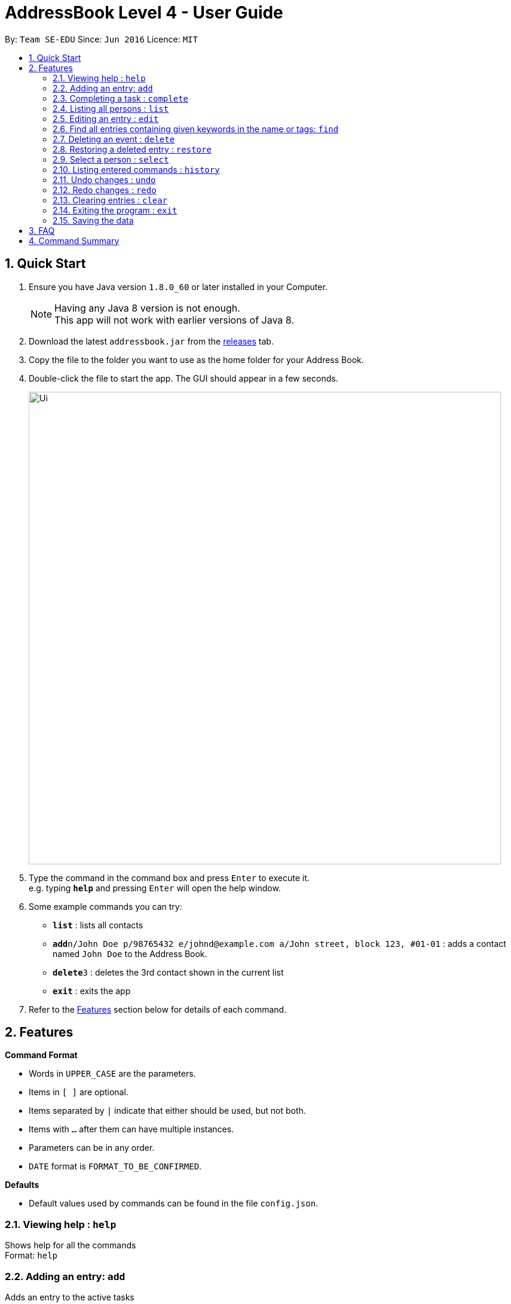 = AddressBook Level 4 - User Guide
:toc:
:toc-title:
:toc-placement: preamble
:sectnums:
:imagesDir: images
:experimental:
ifdef::env-github[]
:tip-caption: :bulb:
:note-caption: :information_source:
endif::[]

By: `Team SE-EDU`      Since: `Jun 2016`      Licence: `MIT`

== Quick Start

.  Ensure you have Java version `1.8.0_60` or later installed in your Computer.
+
[NOTE]
Having any Java 8 version is not enough. +
This app will not work with earlier versions of Java 8.
+
.  Download the latest `addressbook.jar` from the link:../../../releases[releases] tab.
.  Copy the file to the folder you want to use as the home folder for your Address Book.
.  Double-click the file to start the app. The GUI should appear in a few seconds.
+
image::Ui.png[width="790"]
+
.  Type the command in the command box and press kbd:[Enter] to execute it. +
e.g. typing *`help`* and pressing kbd:[Enter] will open the help window.
.  Some example commands you can try:

* *`list`* : lists all contacts
* **`add`**`n/John Doe p/98765432 e/johnd@example.com a/John street, block 123, #01-01` : adds a contact named `John Doe` to the Address Book.
* **`delete`**`3` : deletes the 3rd contact shown in the current list
* *`exit`* : exits the app

.  Refer to the link:#features[Features] section below for details of each command.

== Features

====
*Command Format*

* Words in `UPPER_CASE` are the parameters.
* Items in `[ ]` are optional.
* Items separated by `|` indicate that either should be used, but not both.
* Items with `...` after them can have multiple instances.
* Parameters can be in any order.
* `DATE` format is `FORMAT_TO_BE_CONFIRMED`.
====
*Defaults*

* Default values used by commands can be found in the file `config.json`.

=== Viewing help : `help`

Shows help for all the commands +
Format: `help`

=== Adding an entry: `add`

Adds an entry to the active tasks +
Format: `add ENTRY_NAME [-on | -by DATE_A] [-to DATE_B] [-every day | week | month | year [NUM_TIMES | -until STOP_DATE] [-tag TAG_1 TAG_2...]`

****
* If no date is specified, the entry will contain no date information.
* `-on DATE_A` indicates an entry starting from `DATE_A` which uses the default value `default.add.duration`.
* `-by DATE_A` indicates an entry with single date of `DATE_A`.
* `-on DATE_A -to DATE_B` indicates an entry which spans from `DATE_A` to `DATE_B`.
****

*Defaults from config*: +
If no `NUM_TIMES` or `STOP_DATE` for a recurring entry is specified, `recurring.numTimes` is used for the number of recurring events to add to the calendar.

Examples:

* `add dinner with parents -on friday 6pm -to friday 9pm -tag family`
* `add go to the gym -on monday 10am -every week -tag exercise, activities`
* `add project submission -by 5 July 10am -tag school`
* `add write novel -tag bucketlist`
* `add clean up room`

=== Completing a task : `complete`

Finds and checkmarks a task as completed and moves it to archive. +
Format: `complete [KEYWORD_1 KEYWORD_2...] | [-index INDEX]`

=== Listing all persons : `list`

Displays a list of entries sorted by the starting time. +
Format: `list [-from START_DATE] [-to END_DATE] [-archive | -bin]`

****
* By default the active entries will be listed.
* The `-archive` and `-bin` options are used to list archived and deleted entries respectively.
* The default number of entries to list can be configured with the `config` command.
****

=== Editing an entry : `edit`

Edits an existing active entry in the calendar. +
Format: `edit [KEYWORD_1 KEYWORD_2...] | [-index INDEX] [-name NEW_ENTRY_NAME] [-on | -by DATE_A] [-to DATE_B] [-every day | week | month | year [NUM_TIMES | -until STOP_DATE] [-tag TAG_1 TAG_2...]`

****
* There are two ways to select an entry to edit: searching by `KEYWORD`, or specifying the `INDEX`.
** The keyword searches both the entry name and tags, and a found entry must match all keywords.
** The search must only produce one entry to modify. If multiple entries are found to match the keyword no entries will be modified.
** The index refers to the index number shown in the last active entry listing. The index *must be a positive integer* 1, 2, 3, ...
* At least one of the optional data fields must be provided.
* Existing values will be updated to the input values. If that field is not provided, the existing values are not changed.
* When editing tags, the existing tags of the entry will be removed and replaced with the new tags: *adding of tags is not cumulative*.
* You can remove all of the entry's tags by typing `-tag` without specifying any tags after it.
****

*Defaults from config*: +
If no `NUM_TIMES` or `STOP_DATE` for a recurring entry is specified, `recurring.numTimes` is used for the number of recurring events to add to the calendar.

Examples:

* `edit 1 -on saturday 6pm` +
Edits the 1st entry to take place on the coming Saturday at 6pm, for a duration set by `default.add.duration`.
* `edit 2 -every week 3 -tag` +
Edits the 2nd entry to take place every week for 3 weeks including its current occurence, and clears all its existing tags.
* `edit zoo outing -on 20 September` +
Edits the entry matching "zoo" and "outing" to take place on 20 September. If there are multiple entries that match the keywords, no entries are modifies.

=== Find all entries containing given keywords in the name or tags: `find`

Finds entries which names or tags contain all of the given keywords. +
Format: `find KEYWORD_1 [KEYWORD_2 ...] [-archive|-bin]`

****
* The find is case insensitive. e.g `meeting` will match `Meeting`
* The order of the keywords does not matter. e.g. `meeting group` will match `group meeting`
* The given keywords are matched with the name and tag of entries.
* Only full words will be matched e.g. `Meet` will not match `Meeting` but mathces `meet`.
* Only entries matching all keywords will be returned (i.e. `AND` search). e.g. `group meeting` will not match `client meeting`.
****

=== Deleting an event : `delete`

Deletes the specified entry from the active calendar. +
Format: `delete [KEYWORD_1 KEYWORD_2...] | [-index INDEX] [-force]`

****
* There are two ways to select an entry to delete: searching by `KEYWORD`, or specifying the `INDEX`.
** The keyword searches both the entry name and the tags, and a found entry must match all keywords.
** The index refers to the index number shown in the last active entry listing. The index *must be a positive integer* 1, 2, 3, ...
* Deleting an entry moves it from the active calendar and to the recycle bin.
* If multiple entries are found using the keywords, all found entries will be listed, and the user will be prompted to confirm that they want to delete all of those entries.
** Using the `-force` option skips the confirmation step.
****

Examples:

* `list` +
`delete 2` +
Deletes the 2nd entry in the active calendar.
* `delete pasta dinner` +
Deletes all entries in the active calendar that matches "pasta" and "dinner" in the name or tag, after prompting the user to confirm if multiple entries are found.

=== Restoring a deleted entry : `restore`

Finds and restores a deleted entry back to active tasks +
Format: `restore [KEYWORD_1 KEYWORD_2...] | [-index INDEX]`

=== Select a person : `select`

Selects the person identified by the index number used in the last person listing. +
Format: `select INDEX`

****
* Selects the person and loads the Google search page the person at the specified `INDEX`.
* The index refers to the index number shown in the most recent listing.
* The index *must be a positive integer* 1, 2, 3, ...
****

Examples:

* `list` +
`select 2` +
Selects the 2nd person in the address book.
* `find Betsy` +
`select 1` +
Selects the 1st person in the results of the `find` command.

=== Listing entered commands : `history`

Lists all the commands that you have entered in chronological order. +
Format: `history`

=== Undo changes : `undo`

Undo the changes made by the last command. +
Format: `undo`

=== Redo changes : `redo`

Reapply the changes removed by the `undo` command. +
Format: `redo`

=== Clearing entries : `clear`

Clears all entries from sections of the to-do list. +
Format: `clear [-archive|-bin]`

****
* Defaults to clearing all entries from active to-do list.
****

=== Exiting the program : `exit`

Exits the program. +
Format: `exit`

=== Saving the data

Address book data are saved in the hard disk automatically after any command that changes the data. +
There is no need to save manually.

== FAQ

*Q*: How do I transfer my data to another Computer? +
*A*: Install the app in the other computer and overwrite the empty data file it creates with the file that contains the data of your previous Address Book folder.

== Command Summary

* *Help* `help`
* *Add* `add ENTRY_NAME [-on | -by DATE_A] [-to DATE_B] [-every day | week | month | year [NUM_TIMES | -until STOP_DATE] [-tag TAG_1 TAG_2...]` +
e.g. `add dinner with parents -on friday 6pm -to friday 9pm -tag family`
* *Complete* `complete [KEYWORD_1 KEYWORD_2...] | [-index INDEX]` +
e,g, `complete group meeting` or `complete -index 3`
* *List* : `list [-from START_DATE] [-to END_DATE] [-archive | -bin]` +
e.g. `ENTRY_OUTPUT_FORMAT_TO_BE_CONFIRMED`
* *Edit* : `edit [KEYWORD_1 KEYWORD_2...] | [-index INDEX] [-name NEW_ENTRY_NAME] [-on | -by DATE_A] [-to DATE_B] [-every day | week | month | year [NUM_TIMES | -until STOP_DATE] [-tag TAG_1 TAG_2...]` +
e.g. `edit zoo, outing -on 20 September`
* *Find* : `find KEYWORD_1 [KEYWORD_2 ...] [-archive |- bin]` +
e.g. `find lecture`
* *Delete* : `delete [KEYWORD_1 KEYWORD_2...] | [-index INDEX] [-force]` +
e.g. `delete pasta dinner`
* *Select* : `select INDEX` +
e.g.`select 2`
* *History* : `history`
* *Clear* : `clear [-archive | -bin]`
* *Undo* : `undo`
* *Redo* : `redo`
* *Exit* : `exit`
